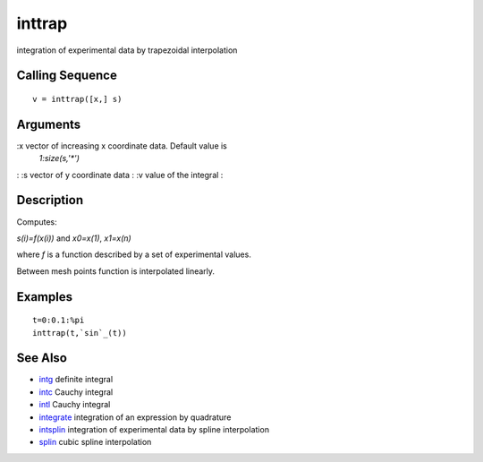 


inttrap
=======

integration of experimental data by trapezoidal interpolation



Calling Sequence
~~~~~~~~~~~~~~~~


::

    v = inttrap([x,] s)




Arguments
~~~~~~~~~

:x vector of increasing x coordinate data. Default value is
  `1:size(s,'*')`
: :s vector of y coordinate data
: :v value of the integral
:



Description
~~~~~~~~~~~

Computes:

`s(i)=f(x(i))` and `x0=x(1)`, `x1=x(n)`

where `f` is a function described by a set of experimental values.

Between mesh points function is interpolated linearly.



Examples
~~~~~~~~


::

    t=0:0.1:%pi
    inttrap(t,`sin`_(t))




See Also
~~~~~~~~


+ `intg`_ definite integral
+ `intc`_ Cauchy integral
+ `intl`_ Cauchy integral
+ `integrate`_ integration of an expression by quadrature
+ `intsplin`_ integration of experimental data by spline interpolation
+ `splin`_ cubic spline interpolation


.. _intl: intl.html
.. _intg: intg.html
.. _splin: splin.html
.. _intc: intc.html
.. _integrate: integrate.html
.. _intsplin: intsplin.html


